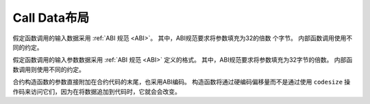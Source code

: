 *******************
Call Data布局
*******************

假定函数调用的输入数据采用 :ref:`ABI 规范 <ABI>`。 其中，ABI规范要求将参数填充为32的倍数
个字节。 内部函数调用使用不同的约定。

假定函数调用的输入参数数据采用 :ref:`ABI 规范 <ABI>` 定义的格式。 其中，ABI规范要求将参数填充为32字节的倍数。 内部函数调用则使用不同的约定。

合约构造函数的参数直接附加在合约代码的末尾，也采用ABI编码。 构造函数将通过硬编码偏移量而不是通过使用 ``codesize`` 操作码来访问它们，因为在将数据追加到代码时，它就会会改变。

